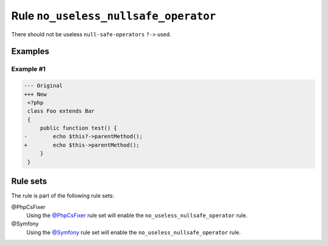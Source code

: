 =====================================
Rule ``no_useless_nullsafe_operator``
=====================================

There should not be useless ``null-safe-operators`` ``?->`` used.

Examples
--------

Example #1
~~~~~~~~~~

.. code-block:: diff

   --- Original
   +++ New
    <?php
    class Foo extends Bar
    {
        public function test() {
   -        echo $this?->parentMethod();
   +        echo $this->parentMethod();
        }
    }

Rule sets
---------

The rule is part of the following rule sets:

@PhpCsFixer
  Using the `@PhpCsFixer <./../../ruleSets/PhpCsFixer.rst>`_ rule set will enable the ``no_useless_nullsafe_operator`` rule.

@Symfony
  Using the `@Symfony <./../../ruleSets/Symfony.rst>`_ rule set will enable the ``no_useless_nullsafe_operator`` rule.
